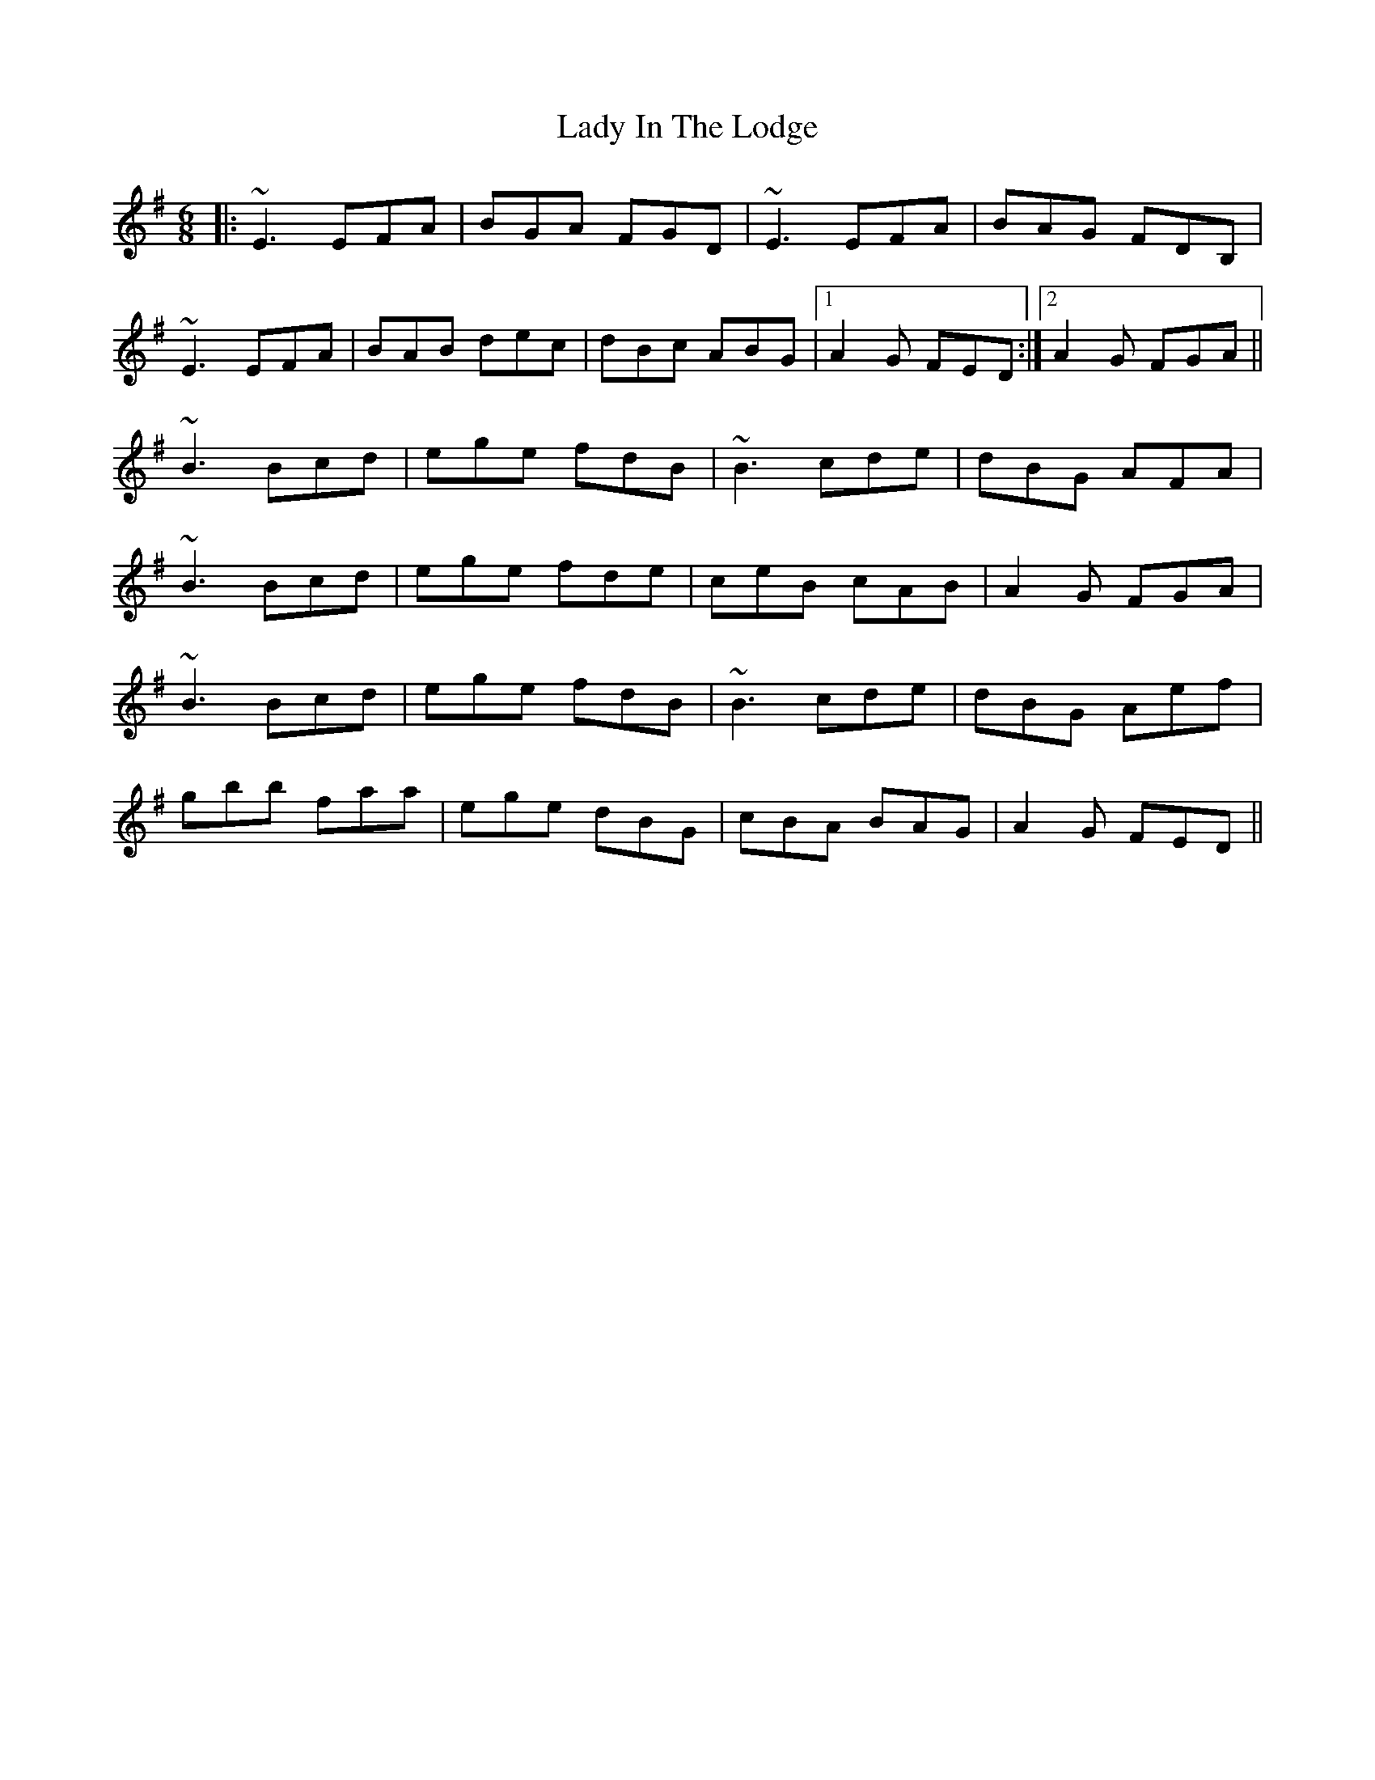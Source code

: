 X: 22546
T: Lady In The Lodge
R: jig
M: 6/8
K: Eminor
|:~E3 EFA|BGA FGD|~E3 EFA|BAG FDB,|
~E3 EFA|BAB dec|dBc ABG|1 A2G FED:|2 A2G FGA||
~B3 Bcd|ege fdB|~B3 cde|dBG AFA|
~B3 Bcd|ege fde|ceB cAB|A2G FGA|
~B3 Bcd|ege fdB|~B3 cde|dBG Aef|
gbb faa|ege dBG|cBA BAG|A2G FED||

